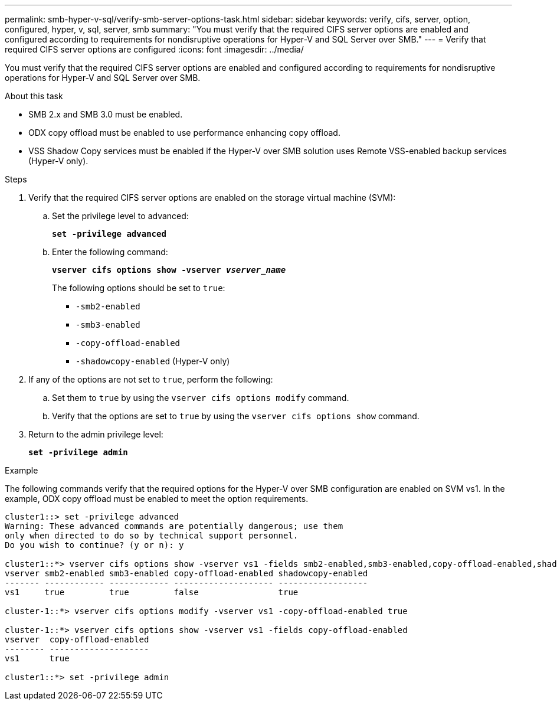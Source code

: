 ---
permalink: smb-hyper-v-sql/verify-smb-server-options-task.html
sidebar: sidebar
keywords: verify, cifs, server, option, configured, hyper, v, sql, server, smb
summary: "You must verify that the required CIFS server options are enabled and configured according to requirements for nondisruptive operations for Hyper-V and SQL Server over SMB."
---
= Verify that required CIFS server options are configured
:icons: font
:imagesdir: ../media/

[.lead]
You must verify that the required CIFS server options are enabled and configured according to requirements for nondisruptive operations for Hyper-V and SQL Server over SMB.

.About this task

* SMB 2.x and SMB 3.0 must be enabled.
* ODX copy offload must be enabled to use performance enhancing copy offload.
* VSS Shadow Copy services must be enabled if the Hyper-V over SMB solution uses Remote VSS-enabled backup services (Hyper-V only).

.Steps

. Verify that the required CIFS server options are enabled on the storage virtual machine (SVM):
 .. Set the privilege level to advanced:
+
`*set -privilege advanced*`
 .. Enter the following command:
+
`*vserver cifs options show -vserver _vserver_name_*`
+
The following options should be set to `true`:

  *** `-smb2-enabled`
  *** `-smb3-enabled`
  *** `-copy-offload-enabled`
  *** `-shadowcopy-enabled` (Hyper-V only)
. If any of the options are not set to `true`, perform the following:
 .. Set them to `true` by using the `vserver cifs options modify` command.
 .. Verify that the options are set to `true` by using the `vserver cifs options show` command.
. Return to the admin privilege level:
+
`*set -privilege admin*`

.Example

The following commands verify that the required options for the Hyper-V over SMB configuration are enabled on SVM vs1. In the example, ODX copy offload must be enabled to meet the option requirements.

----
cluster1::> set -privilege advanced
Warning: These advanced commands are potentially dangerous; use them
only when directed to do so by technical support personnel.
Do you wish to continue? (y or n): y

cluster1::*> vserver cifs options show -vserver vs1 -fields smb2-enabled,smb3-enabled,copy-offload-enabled,shadowcopy-enabled
vserver smb2-enabled smb3-enabled copy-offload-enabled shadowcopy-enabled
------- ------------ ------------ -------------------- ------------------
vs1     true         true         false                true

cluster-1::*> vserver cifs options modify -vserver vs1 -copy-offload-enabled true

cluster-1::*> vserver cifs options show -vserver vs1 -fields copy-offload-enabled
vserver  copy-offload-enabled
-------- --------------------
vs1      true

cluster1::*> set -privilege admin
----
